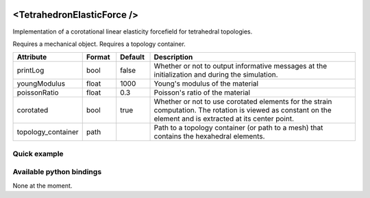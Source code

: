  .. _tetrahedron_elastic_force_doc:
 .. role:: important

<TetrahedronElasticForce />
===========================

Implementation of a corotational linear elasticity forcefield for tetrahedral topologies.

:important:`Requires a mechanical object.`
:important:`Requires a topology container.`


.. list-table::
    :widths: 10 10 10 70
    :header-rows: 1
    :stub-columns: 0

    * - Attribute
      - Format
      - Default
      - Description
    * - printLog
      - bool
      - false
      - Whether or not to output informative messages at the initialization and during the simulation.
    * - youngModulus
      - float
      - 1000
      - Young's modulus of the material
    * - poissonRatio
      - float
      - 0.3
      - Poisson's ratio of the material
    * - corotated
      - bool
      - true
      - Whether or not to use corotated elements for the strain computation. The rotation is viewed as constant on
        the element and is extracted at its center point.
    * - topology_container
      - path
      -
      - Path to a topology container (or path to a mesh) that contains the hexahedral elements.

Quick example
*************
.. content-tabs::

    .. tab-container:: tab1
        :title: XML

        .. code-block:: xml

            <Node>
                <RegularGridTopology name="grid" min="-7.5 -7.5 0" max="7.5 7.5 80" n="9 9 21">
                <MechanicalObject src="@grid" />
                <HexahedronSetTopologyContainer name="hexahedral_topology" src="@grid" />
                <TetrahedronSetTopologyContainer name="tetrahedral_topology" />
                <TetrahedronSetTopologyModifier />
                <Hexa2TetraTopologicalMapping input="@hexahedral_topology" output="@tetrahedral_topology" />
                <TetrahedronElasticForce topology_container="@tetrahedral_topology" youngModulus="3000" poissonRatio="0.49" corotated="1" printLog="1" />
            </Node>

    .. tab-container:: tab2
        :title: Python

        .. code-block:: python

            node.addObject("RegularGridTopology", name="grid", min=[-7.5, -7.5, 0], max=[7.5, 7.5, 80], n=[9, 9, 21])
            node.addObject("MechanicalObject", src="@grid")
            node.addObject("HexahedronSetTopologyContainer", name="hexahedral_topology", src="@grid")
            node.addObject('TetrahedronSetTopologyContainer', name='tetrahedral_topology')
            node.addObject('TetrahedronSetTopologyModifier')
            node.addObject('Hexa2TetraTopologicalMapping', input='@hexahedral_topology', output='@tetrahedral_topology')
            node.addObject("TetrahedronElasticForce", topology_container="@tetrahedral_topology", youngModulus=3000, poissonRatio=0.49, corotated=True, printLog=True)


Available python bindings
*************************

None at the moment.